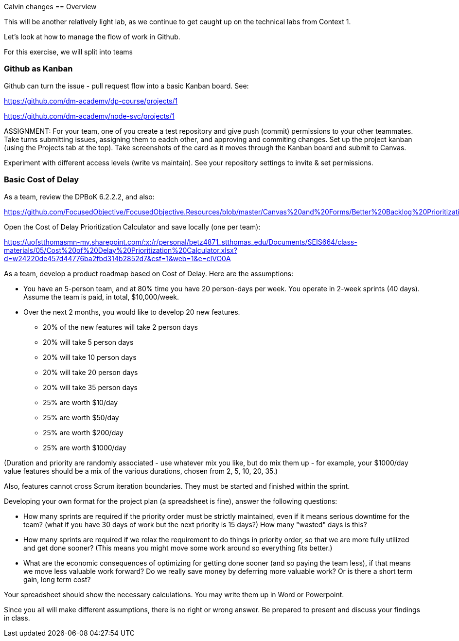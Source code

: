 Calvin changes
==  Overview

This will be another relatively light lab, as we continue to get caught up on the technical labs from Context 1. 

Let's look at how to manage the flow of work in Github. 

For this exercise, we will split into teams 

=== Github as Kanban

Github can turn the issue - pull request flow into a basic Kanban board. See: 

https://github.com/dm-academy/dp-course/projects/1

https://github.com/dm-academy/node-svc/projects/1

ASSIGNMENT: For your team, one of you create a test repository and give push (commit) permissions to your other teammates. Take turns submitting issues, assigning them to eadch other, and approving and commiting changes. Set up the project kanban (using the Projects tab at the top). Take screenshots of the card as it moves through the Kanban board and submit to Canvas.

Experiment with different access levels (write vs maintain). See your repository settings to invite & set permissions. 

=== Basic Cost of Delay

As a team, review the DPBoK 6.2.2.2, and also:  

https://github.com/FocusedObjective/FocusedObjective.Resources/blob/master/Canvas%20and%20Forms/Better%20Backlog%20Prioritization.pdf

Open the Cost of Delay Prioritization Calculator and save locally (one per team):

https://uofstthomasmn-my.sharepoint.com/:x:/r/personal/betz4871_stthomas_edu/Documents/SEIS664/class-materials/05/Cost%20of%20Delay%20Prioritization%20Calculator.xlsx?d=w24220de457d44776ba2fbd314b2852d7&csf=1&web=1&e=clVO0A

As a team, develop a product roadmap based on Cost of Delay. Here are the assumptions: 

* You have an 5-person team, and at 80% time you have 20 person-days per week. You operate in 2-week sprints (40 days). Assume the team is paid, in total, $10,000/week.
* Over the next 2 months, you would like to develop 20 new features. 
** 20% of the new features will take 2 person days
** 20% will take 5 person days
** 20% will take 10 person days
** 20% will take 20 person days
** 20% will take 35 person days

** 25% are worth $10/day
** 25% are worth $50/day
** 25% are worth $200/day
** 25% are worth $1000/day

(Duration and priority are randomly associated - use whatever mix you like, but do mix them up - for example, your $1000/day value features should be a mix of the various durations, chosen from 2, 5, 10, 20, 35.)

Also, features cannot cross Scrum iteration boundaries. They must be started and finished within the sprint. 

Developing your own format for the project plan (a spreadsheet is fine), answer the following questions: 

* How many sprints are required if the priority order must be strictly maintained, even if it means serious downtime for the team? (what if you have 30 days of work but the next priority is 15 days?) How many "wasted" days is this?

* How many sprints are required if we relax the requirement to do things in priority order, so that we are more fully utilized and get done sooner? (This means you might move some work around so everything fits better.)

* What are the economic consequences of optimizing for getting done sooner (and so paying the team less), if that means we move less valuable work forward? Do we really save money by deferring more valuable work? Or is there a short term gain, long term cost?

Your spreadsheet should show the necessary calculations. You may write them up in Word or Powerpoint. 

Since you all will make different assumptions, there is no right or wrong answer. Be prepared to present and discuss your findings in class. 







